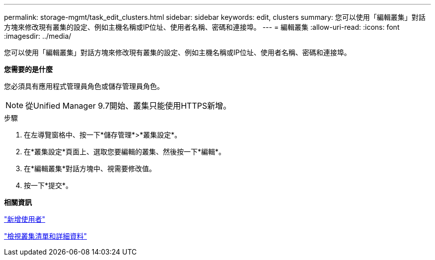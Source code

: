 ---
permalink: storage-mgmt/task_edit_clusters.html 
sidebar: sidebar 
keywords: edit, clusters 
summary: 您可以使用「編輯叢集」對話方塊來修改現有叢集的設定、例如主機名稱或IP位址、使用者名稱、密碼和連接埠。 
---
= 編輯叢集
:allow-uri-read: 
:icons: font
:imagesdir: ../media/


[role="lead"]
您可以使用「編輯叢集」對話方塊來修改現有叢集的設定、例如主機名稱或IP位址、使用者名稱、密碼和連接埠。

*您需要的是什麼*

您必須具有應用程式管理員角色或儲存管理員角色。

[NOTE]
====
從Unified Manager 9.7開始、叢集只能使用HTTPS新增。

====
.步驟
. 在左導覽窗格中、按一下*儲存管理*>*叢集設定*。
. 在*叢集設定*頁面上、選取您要編輯的叢集、然後按一下*編輯*。
. 在*編輯叢集*對話方塊中、視需要修改值。
. 按一下*提交*。


*相關資訊*

link:../config/task_add_users.html["新增使用者"]

link:../health-checker/task_view_cluster_list_and_details.html["檢視叢集清單和詳細資料"]
